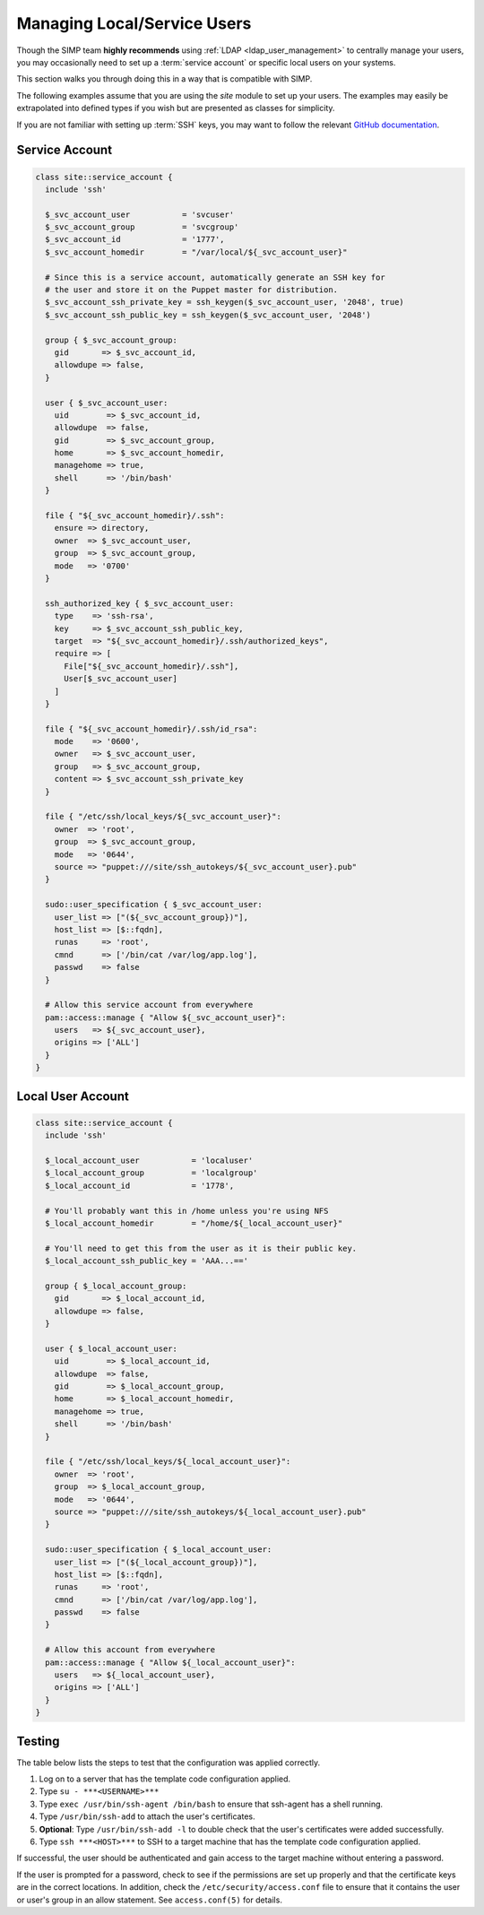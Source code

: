 .. _local_user_management:

Managing Local/Service Users
============================

Though the SIMP team **highly recommends** using :ref:`LDAP <ldap_user_management>`
to centrally manage your users, you may occasionally need to set up a
:term:`service account` or specific local users on your systems.

This section walks you through doing this in a way that is compatible with SIMP.

The following examples assume that you are using the *site* module to set up
your users. The examples may easily be extrapolated into defined types if you
wish but are presented as classes for simplicity.

If you are not familiar with setting up :term:`SSH` keys, you may want to follow the
relevant `GitHub documentation <https://help.github.com/articles/generating-ssh-keys/>`__.

Service Account
---------------

.. code-block:: ruby

  class site::service_account {
    include 'ssh'

    $_svc_account_user           = 'svcuser'
    $_svc_account_group          = 'svcgroup'
    $_svc_account_id             = '1777',
    $_svc_account_homedir        = "/var/local/${_svc_account_user}"

    # Since this is a service account, automatically generate an SSH key for
    # the user and store it on the Puppet master for distribution.
    $_svc_account_ssh_private_key = ssh_keygen($_svc_account_user, '2048', true)
    $_svc_account_ssh_public_key = ssh_keygen($_svc_account_user, '2048')

    group { $_svc_account_group:
      gid       => $_svc_account_id,
      allowdupe => false,
    }

    user { $_svc_account_user:
      uid        => $_svc_account_id,
      allowdupe  => false,
      gid        => $_svc_account_group,
      home       => $_svc_account_homedir,
      managehome => true,
      shell      => '/bin/bash'
    }

    file { "${_svc_account_homedir}/.ssh":
      ensure => directory,
      owner  => $_svc_account_user,
      group  => $_svc_account_group,
      mode   => '0700'
    }

    ssh_authorized_key { $_svc_account_user:
      type    => 'ssh-rsa',
      key     => $_svc_account_ssh_public_key,
      target  => "${_svc_account_homedir}/.ssh/authorized_keys",
      require => [
        File["${_svc_account_homedir}/.ssh"],
        User[$_svc_account_user]
      ]
    }

    file { "${_svc_account_homedir}/.ssh/id_rsa":
      mode    => '0600',
      owner   => $_svc_account_user,
      group   => $_svc_account_group,
      content => $_svc_account_ssh_private_key
    }

    file { "/etc/ssh/local_keys/${_svc_account_user}":
      owner  => 'root',
      group  => $_svc_account_group,
      mode   => '0644',
      source => "puppet:///site/ssh_autokeys/${_svc_account_user}.pub"
    }

    sudo::user_specification { $_svc_account_user:
      user_list => ["(${_svc_account_group})"],
      host_list => [$::fqdn],
      runas     => 'root',
      cmnd      => ['/bin/cat /var/log/app.log'],
      passwd    => false
    }

    # Allow this service account from everywhere
    pam::access::manage { "Allow ${_svc_account_user}":
      users   => ${_svc_account_user},
      origins => ['ALL']
    }
  }

Local User Account
------------------

.. code-block:: ruby

  class site::service_account {
    include 'ssh'

    $_local_account_user           = 'localuser'
    $_local_account_group          = 'localgroup'
    $_local_account_id             = '1778',

    # You'll probably want this in /home unless you're using NFS
    $_local_account_homedir        = "/home/${_local_account_user}"

    # You'll need to get this from the user as it is their public key.
    $_local_account_ssh_public_key = 'AAA...=='

    group { $_local_account_group:
      gid       => $_local_account_id,
      allowdupe => false,
    }

    user { $_local_account_user:
      uid        => $_local_account_id,
      allowdupe  => false,
      gid        => $_local_account_group,
      home       => $_local_account_homedir,
      managehome => true,
      shell      => '/bin/bash'
    }

    file { "/etc/ssh/local_keys/${_local_account_user}":
      owner  => 'root',
      group  => $_local_account_group,
      mode   => '0644',
      source => "puppet:///site/ssh_autokeys/${_local_account_user}.pub"
    }

    sudo::user_specification { $_local_account_user:
      user_list => ["(${_local_account_group})"],
      host_list => [$::fqdn],
      runas     => 'root',
      cmnd      => ['/bin/cat /var/log/app.log'],
      passwd    => false
    }

    # Allow this account from everywhere
    pam::access::manage { "Allow ${_local_account_user}":
      users   => ${_local_account_user},
      origins => ['ALL']
    }
  }

Testing
-------

The table below lists the steps to test that the configuration was
applied correctly.

1. Log on to a server that has the template code configuration applied.
2. Type ``su - ***<USERNAME>***``
3. Type ``exec /usr/bin/ssh-agent /bin/bash`` to ensure that ssh-agent has a
   shell running.
4. Type ``/usr/bin/ssh-add`` to attach the user's certificates.
5. **Optional**: Type ``/usr/bin/ssh-add -l`` to double check that the user's
   certificates were added successfully.
6. Type ``ssh ***<HOST>***`` to SSH to a target machine that has the template
   code configuration applied.

If successful, the user should be authenticated and gain access to the
target machine without entering a password.

If the user is prompted for a password, check to see if the permissions are set
up properly and that the certificate keys are in the correct locations. In
addition, check the ``/etc/security/access.conf`` file to ensure that it
contains the user or user's group in an allow statement. See ``access.conf(5)``
for details.
